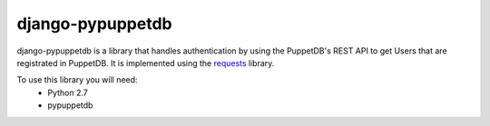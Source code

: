 #################
django-pypuppetdb
#################

.. image:: https://api.travis-ci.org/nedap/django-pypuppetdb.png
   :target: https://travis-ci.org/nedap/django-pypuppetdb

.. image:: https://coveralls.io/repos/nedap/django-pypuppetdb/badge.png
   :target: https://coeralls.io/r/nedap/django-pypuppetdb

.. image:: https://pypip.in/d/django-pypuppetdb/badge.png
   :target: https://crate.io/packages/django-pypuppetdb

.. image:: https://pypip.in/v/django-pypuppetdb/badge.png
   :target: https://crate.io/packages/django-pypuppetdb

django-pypuppetdb is a library that handles authentication
by using the PuppetDB's REST API to get Users that are registrated
in PuppetDB. It is implemented using the `requests`_ library.

.. _requests: http://docs.python-requests.org/en/latest/

To use this library you will need:
    * Python 2.7
    * pypuppetdb